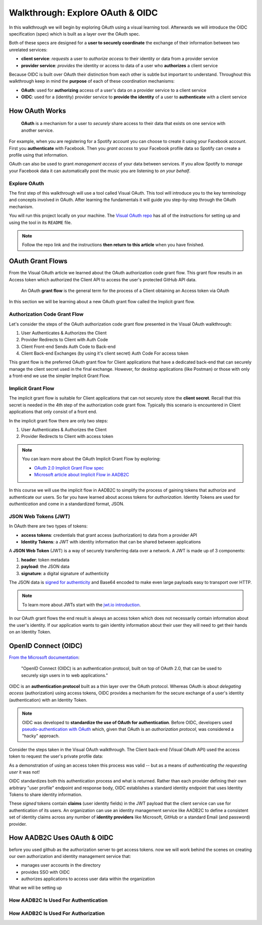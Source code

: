 =================================
Walkthrough: Explore OAuth & OIDC
=================================

In this walkthrough we will begin by exploring OAuth using a visual learning tool. Afterwards we will introduce the OIDC specification (spec) which is built as a layer over the OAuth spec.

Both of these specs are designed for a **user to securely coordinate** the exchange of their information between two unrelated services:

- **client service**: *requests* a user to *authorize access* to their identity or data from a provider service
- **provider service**: *provides* the identity or access to data of a user who **authorizes** a client service

Because OIDC is built over OAuth their distinction from each other is subtle but important to understand. Throughout this walkthrough keep in mind the **purpose** of each of these coordination mechanisms:

- **OAuth**: used for **authorizing** access of a user's data on a provider service to a client service
- **OIDC**: used for a (identity) provider service to **provide the identity** of a user to **authenticate** with a client service

How OAuth Works
===============

   **OAuth** is a mechanism for a user to *securely* share access to their data that exists on one service with another service. 

For example, when you are registering for a Spotify account you can choose to create it using your Facebook account. First you **authenticate** with Facebook. Then you *grant access* to your Facebook profile data so Spotify can create a profile using that information. 

OAuth can also be used to grant *management access* of your data between services. If you allow Spotify to *manage* your Facebook data it can automatically post the music you are listening to *on your behalf*.

Explore OAuth
-------------

The first step of this walkthrough will use a tool called Visual OAuth. This tool will introduce you to the key terminology and concepts involved in OAuth. After learning the fundamentals it will guide you step-by-step through the OAuth mechanism. 

You will run this project locally on your machine. The `Visual OAuth repo <https://github.com/LaunchCodeEducation/visual-oauth>`_ has all of the instructions for setting up and using the tool in its ``README`` file. 

.. admonition:: Note
   
   Follow the repo link and the instructions **then return to this article** when you have finished.

OAuth Grant Flows
=================

From the Visual OAuth article we learned about the OAuth authorization code grant flow. This grant flow results in an Access token which authorized the Client API to access the user's protected GitHub API data.

   An OAuth **grant flow** is the general term for the process of a Client obtaining an Access token via OAuth

In this section we will be learning about a new OAuth grant flow called the Implicit grant flow.

Authorization Code Grant Flow
-----------------------------

Let's consider the steps of the OAuth authorization code grant flow presented in the Visual OAuth walkthrough:

.. turn into diagram

#. User Authenticates & Authorizes the Client
#. Provider Redirects to Client with Auth Code
#. Client Front-end Sends Auth Code to Back-end
#. Client Back-end Exchanges (by using it's client secret) Auth Code For access token

This grant flow is the preferred OAuth grant flow for Client applications that have a dedicated back-end that can securely manage the client secret used in the final exchange. However, for desktop applications (like Postman) or those with only a front-end we use the simpler Implicit Grant Flow. 

Implicit Grant Flow
-------------------

The implicit grant flow is suitable for Client applications that can not securely store the **client secret**. Recall that this secret is needed in the 4th step of the authorization code grant flow. Typically this scenario is encountered in Client applications that only consist of a front end.

In the implicit grant flow there are only two steps:

.. turn into diagram

#. User Authenticates & Authorizes the Client
#. Provider Redirects to Client with access token

.. admonition:: Note

   You can learn more about the OAuth Implicit Grant Flow by exploring:

   - `OAuth 2.0 Implicit Grant Flow spec <https://tools.ietf.org/html/rfc6749#section-4.2>`_
   - `Microsoft article about Implicit Flow in AADB2C <https://docs.microsoft.com/en-us/azure/active-directory-b2c/implicit-flow-single-page-application>`_

.. rewrite segue below to reflect JWT used for both access and identity tokens

In this course we will use the implicit flow in AADB2C to simplify the process of gaining tokens that authorize and authenticate our users. So far you have learned about access tokens for *authorization*. Identity Tokens are used for *authentication* and come in a standardized format, JSON.

JSON Web Tokens (JWT)
---------------------

In OAuth there are two types of tokens:

- **access tokens**: credentials that grant access (authorization) to data from a provider API
- **Identity Tokens**: a JWT with identity information that can be shared between applications

A **JSON Web Token** (JWT) is a way of securely transferring data over a network. A JWT is made up of 3 components:

#. **header**: token metadata
#. **payload**: the JSON data
#. **signature**: a digital signature of authenticity

The JSON data is `signed for authenticity <https://auth0.com/docs/tokens/guides/validate-jwts#check-the-signature>`_ and Base64 encoded to make even large payloads easy to transport over HTTP.

.. admonition:: Note

   To learn more about JWTs start with the `jwt.io introduction <https://jwt.io/introduction/>`_.

In our OAuth grant flows the end result is always an access token which does not necessarily contain information about the user's identity. If our application wants to gain identity information about their user they will need to get their hands on an Identity Token.

OpenID Connect (OIDC)
=====================

`From the Microsoft documentation <https://docs.microsoft.com/en-us/azure/active-directory-b2c/openid-connect>`_: 

   "OpenID Connect (OIDC) is an authentication protocol, built on top of OAuth 2.0, that can be used to securely sign users in to web applications."

OIDC is an **authentication protocol** built as a thin layer over the OAuth protocol. Whereas OAuth is about *delegating access* (authorization) using access tokens, OIDC provides a mechanism for the secure exchange of a user's identity (authentication) with an Identity Token. 

.. admonition:: Note

   OIDC was developed to **standardize the use of OAuth for authentication**. Before OIDC, developers used `pseudo-authentication with OAuth <https://en.wikipedia.org/wiki/OpenID#OpenID_vs._pseudo-authentication_using_OAuth>`_ which, given that OAuth is an *authorization protocol*, was considered a "hacky" approach.

Consider the steps taken in the Visual OAuth walkthrough. The Client back-end (Visual OAuth API) used the access token to request the user's private profile data:

.. diagram showing process of exchanging access token for user data to authenticate

As a demonstration of using an access token this process was valid -- but as a means of *authenticating the requesting user* it was not!

OIDC standardizes both this authentication process and what is returned. Rather than each provider defining their own arbitrary "user profile" endpoint and response body, OIDC establishes a standard identity endpoint that uses Identity Tokens to share identity information.

These *signed* tokens contain **claims** (user identity fields) in the JWT payload that the client service can use for authentication of its users. An organization can use an identity management service like AADB2C to define a consistent set of identity claims across any number of **identity providers** like Microsoft, GitHub or a standard Email (and password) provider.

How AADB2C Uses OAuth & OIDC
============================

before you used github as the authorization server to get access tokens. now we will work behind the scenes on creating our own authorization and identity management service that:

- manages user accounts in the directory
- provides SSO with OIDC
- authorizes applications to access user data within the organization

.. diagram: visual oauth and github

.. diagram: postman, API and AADB2C

What we will be setting up

.. diagram - with aadb2c and showing the flow from postman -> AADB2C and postman (with token) -> API

How AADB2C Is Used For Authentication
-------------------------------------

How AADB2C Is Used For Authorization
------------------------------------
